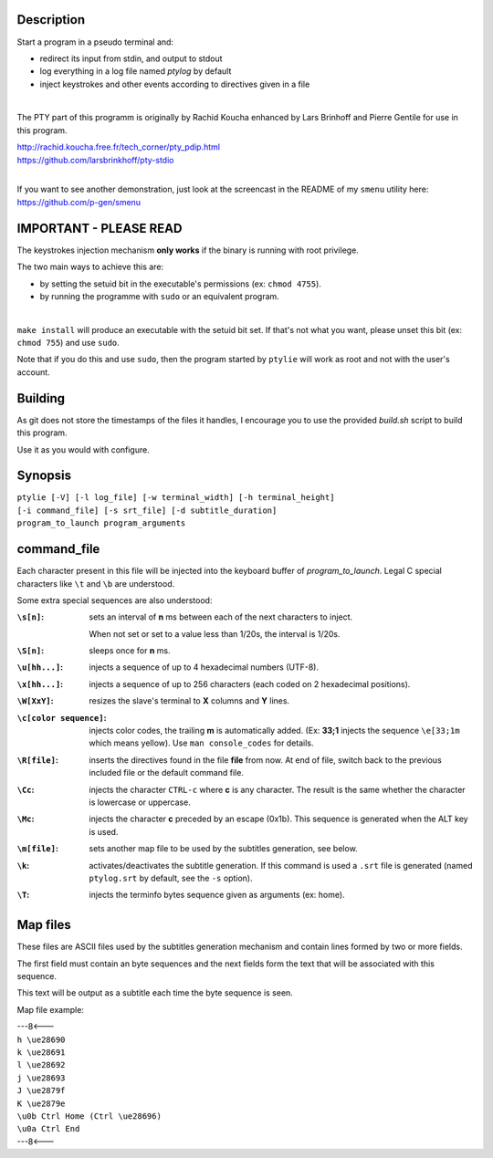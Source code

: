 .. image:: ptylie.gif

Description
-----------
Start a program in a pseudo terminal and:

- redirect its input from stdin, and output to stdout
- log everything in a log file named *ptylog* by default
- inject keystrokes and other events according to directives given in
  a file

|

The PTY part of this programm is originally by Rachid Koucha 
enhanced by Lars Brinhoff and Pierre Gentile for use in this program.

| http://rachid.koucha.free.fr/tech_corner/pty_pdip.html
| https://github.com/larsbrinkhoff/pty-stdio

|

If you want to see another demonstration, just look at the screencast
in the README of my ``smenu`` utility here: https://github.com/p-gen/smenu

IMPORTANT - PLEASE READ
-----------------------
The keystrokes injection mechanism **only works** if the binary is
running with root privilege.

The two main ways to achieve this are:

- by setting the setuid bit in the executable's permissions (ex:
  ``chmod 4755``).
- by running the programme with ``sudo`` or an equivalent program.

|

``make install`` will produce an executable with the setuid bit set. If
that's not what you want, please unset this bit (ex: ``chmod 755``)
and use ``sudo``.

Note that if you do this and use ``sudo``, then the program started by
``ptylie`` will work as root and not with the user's account.

Building
--------
As git does not store the timestamps of the files it handles, I encourage
you to use the provided *build.sh* script to build this program.

Use it as you would with configure.

Synopsis
--------
| ``ptylie [-V] [-l log_file] [-w terminal_width] [-h terminal_height]``
| ``[-i command_file] [-s srt_file] [-d subtitle_duration]``
| ``program_to_launch program_arguments``

command_file
------------
Each character present in this file will be injected into the keyboard
buffer of *program_to_launch*.
Legal C special characters like ``\t`` and ``\b`` are understood.

Some extra special sequences are also understood:

:``\s[n]``:
    sets an interval of **n** ms between each of the next characters
    to inject.

    When not set or set to a value less than 1/20s, the interval is 1/20s.
:``\S[n]``:
    sleeps once for **n** ms.
:``\u[hh...]``:
    injects a sequence of up to 4 hexadecimal numbers (UTF-8).
:``\x[hh...]``:
    injects a sequence of up to 256 characters (each coded on 2
    hexadecimal positions).
:``\W[XxY]``:
    resizes the slave's terminal to **X** columns and **Y** lines.
:``\c[color sequence]``:
    injects color codes, the trailing **m** is automatically added.
    (Ex: **33;1** injects the sequence ``\e[33;1m`` which means yellow).
    Use ``man console_codes`` for details.
:``\R[file]``:
    inserts the directives found in the file **file** from now. At end
    of file, switch back to the previous included file or the default
    command file.
:``\Cc``:
    injects the character ``CTRL-c`` where **c** is any character.
    The result is the same whether the character is lowercase or
    uppercase.
:``\Mc``:
    injects the character **c** preceded by an escape (0x1b).
    This sequence is generated when the ALT key is used.
:``\m[file]``:
    sets another map file to be used by the subtitles generation,
    see below.
:``\k``:
    activates/deactivates the subtitle generation. If this command is
    used a ``.srt`` file is generated (named ``ptylog.srt`` by default,
    see the ``-s`` option).
:``\T``:
    injects the terminfo bytes sequence given as arguments (ex: home).

Map files
---------
These files are ASCII files used by the subtitles generation mechanism
and contain lines formed by two or more fields.

The first field must contain an byte sequences and the next fields form
the text that will be associated with this sequence.

This text will be output as a subtitle each time the byte sequence
is seen.

Map file example:

| ---8<---
| ``h \ue28690``
| ``k \ue28691``
| ``l \ue28692``
| ``j \ue28693``
| ``J \ue2879f``
| ``K \ue2879e``
| ``\u0b Ctrl Home (Ctrl \ue28696)``
| ``\u0a Ctrl End``
| ---8<---
